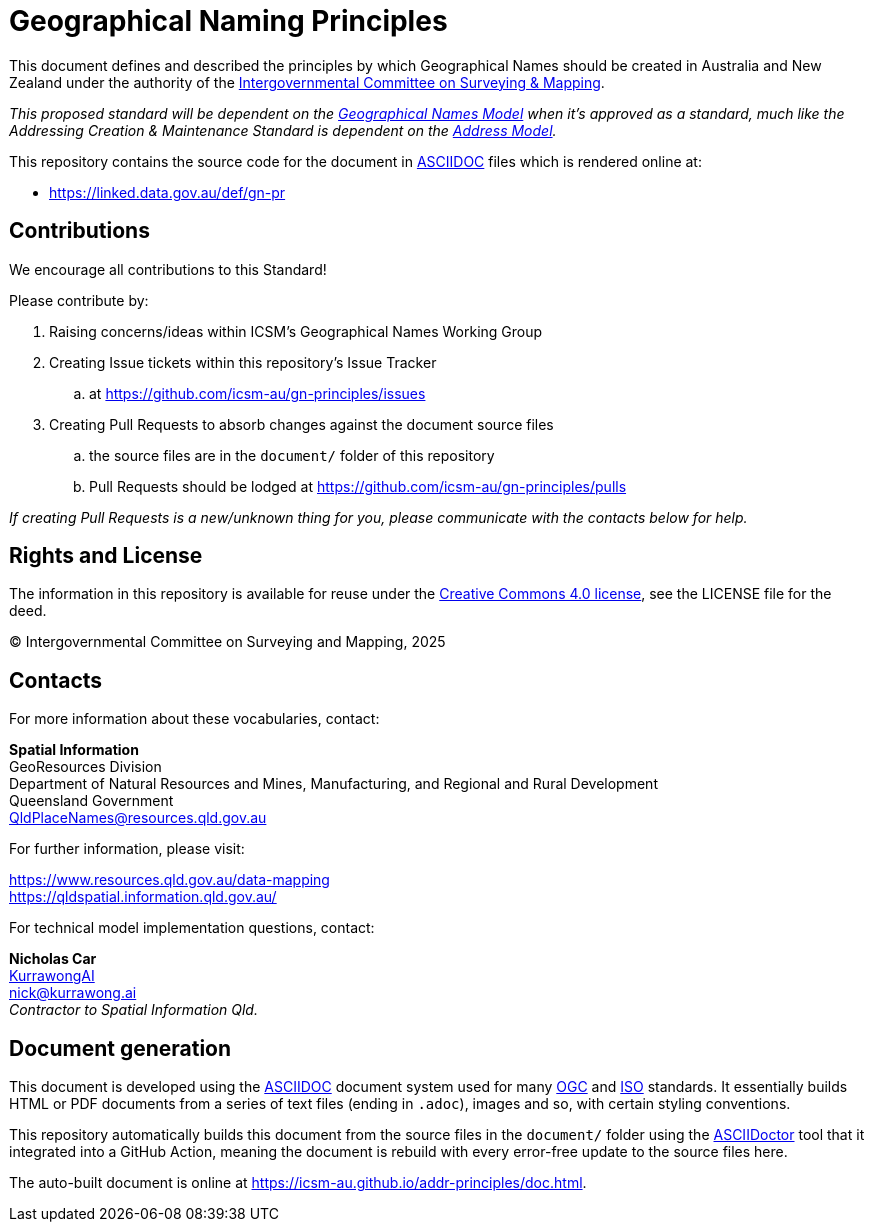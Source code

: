 = Geographical Naming Principles

This document defines and described the principles by which Geographical Names should be created in Australia and New Zealand under the authority of the https://www.icsm.gov.au/[Intergovernmental Committee on Surveying & Mapping].

_This proposed standard will be dependent on the https://linked.data.gov.au/def/gn[Geographical Names Model] when it's approved as a standard, much like the Addressing Creation & Maintenance Standard is dependent on the https://linked.data.gov.au/def/addr[Address Model]._

This repository contains the source code for the document in https://asciidoc.org/[ASCIIDOC] files which is rendered online at:

*  https://linked.data.gov.au/def/gn-pr


== Contributions

We encourage all contributions to this Standard!

Please contribute by:

. Raising concerns/ideas within ICSM's Geographical Names Working Group
. Creating Issue tickets within this repository's Issue Tracker
.. at https://github.com/icsm-au/gn-principles/issues
. Creating Pull Requests to absorb changes against the document source files
.. the source files are in the `document/` folder of this repository
.. Pull Requests should be lodged at https://github.com/icsm-au/gn-principles/pulls

_If creating Pull Requests is a new/unknown thing for you, please communicate with the contacts below for help._


== Rights and License

The information in this repository is available for reuse under the https://creativecommons.org/licenses/by/4.0/[Creative Commons 4.0 license], see the LICENSE file for the deed.

&copy; Intergovernmental Committee on Surveying and Mapping, 2025


== Contacts

For more information about these vocabularies, contact:

*Spatial Information* +
GeoResources Division +
Department of Natural Resources and Mines, Manufacturing, and Regional and Rural Development +
Queensland Government +
QldPlaceNames@resources.qld.gov.au

For further information, please visit:

https://www.resources.qld.gov.au/data-mapping +
https://qldspatial.information.qld.gov.au/

For technical model implementation questions, contact:

*Nicholas Car* +
https://kurrawong.ai[KurrawongAI] +
nick@kurrawong.ai +
_Contractor to Spatial Information Qld._


== Document generation

This document is developed using the https://asciidoc.org/[ASCIIDOC] document system used for many https://www.ogc.org/[OGC] and https://www.iso.org/home.html[ISO] standards. It essentially builds HTML or PDF documents from a series of text files (ending in `.adoc`), images and so, with certain styling conventions.

This repository automatically builds this document from the source files in the `document/` folder using the https://asciidoctor.org/[ASCIIDoctor] tool that it integrated into a GitHub Action, meaning the document is rebuild with every error-free update to the source files here.

The auto-built document is online at https://icsm-au.github.io/addr-principles/doc.html.